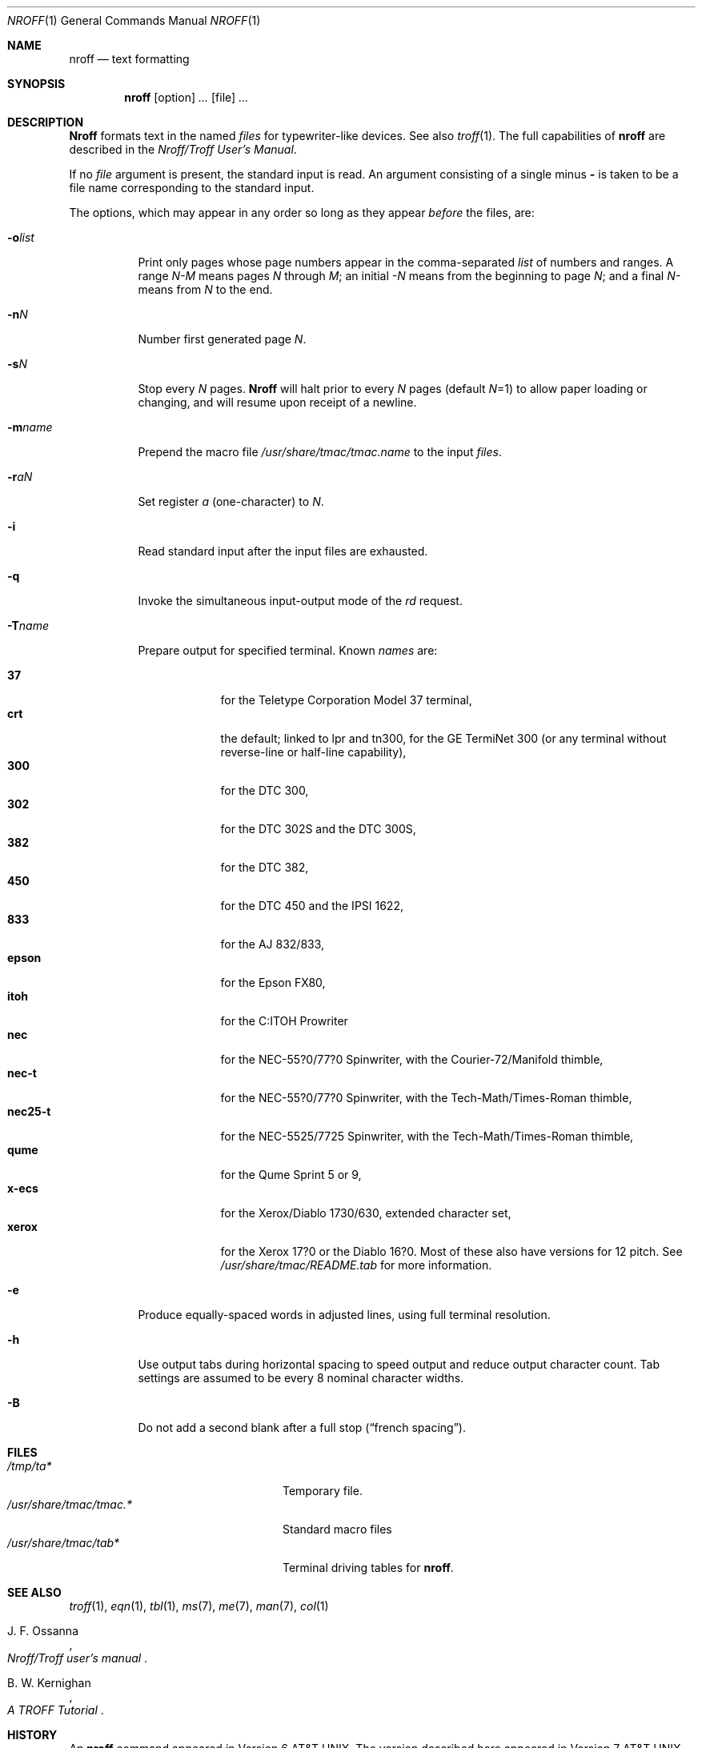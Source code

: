 .\" $MirOS: src/usr.bin/oldroff/nroff/nroff.1,v 1.1.7.1 2005/03/06 16:56:02 tg Exp $
.\"
.\" Copyright (c) 1979, 1980, 1981, 1986, 1988, 1990, 1991, 1992
.\"     The Regents of the University of California.
.\" Copyright (C) Caldera International Inc.  2001-2002.
.\" Copyright (c) 2003, 2004
.\"	Thorsten "mirabile" Glaser <tg@66h.42h.de>
.\" All rights reserved.
.\"
.\" Redistribution and use in source and binary forms,
.\" with or without modification, are permitted provided
.\" that the following conditions are met:
.\"
.\" Redistributions of source code and documentation must retain
.\" the above copyright notice, this list of conditions and the
.\" following disclaimer.  Redistributions in binary form must
.\" reproduce the above copyright notice, this list of conditions
.\" and the following disclaimer in the documentation and/or other
.\" materials provided with the distribution.
.\"
.\" All advertising materials mentioning features or use of this
.\" software must display the following acknowledgement:
.\"   This product includes software developed or owned by
.\"   Caldera International, Inc.
.\"
.\" Neither the name of Caldera International, Inc. nor the names
.\" of other contributors may be used to endorse or promote products
.\" derived from this software without specific prior written permission.
.\"
.\" USE OF THE SOFTWARE PROVIDED FOR UNDER THIS LICENSE BY CALDERA
.\" INTERNATIONAL, INC. AND CONTRIBUTORS "AS IS" AND ANY EXPRESS
.\" OR IMPLIED WARRANTIES, INCLUDING, BUT NOT LIMITED TO, THE IMPLIED
.\" WARRANTIES OF MERCHANTABILITY AND FITNESS FOR A PARTICULAR PURPOSE
.\" ARE DISCLAIMED.  IN NO EVENT SHALL CALDERA INTERNATIONAL, INC. BE
.\" LIABLE FOR ANY DIRECT, INDIRECT INCIDENTAL, SPECIAL, EXEMPLARY, OR
.\" CONSEQUENTIAL DAMAGES (INCLUDING, BUT NOT LIMITED TO, PROCUREMENT OF
.\" SUBSTITUTE GOODS OR SERVICES; LOSS OF USE, DATA, OR PROFITS; OR
.\" BUSINESS INTERRUPTION) HOWEVER CAUSED AND ON ANY THEORY OF LIABILITY,
.\" WHETHER IN CONTRACT, STRICT LIABILITY, OR TORT (INCLUDING NEGLIGENCE
.\" OR OTHERWISE) ARISING IN ANY WAY OUT OF THE USE OF THIS SOFTWARE,
.\" EVEN IF ADVISED OF THE POSSIBILITY OF SUCH DAMAGE.
.\"
.\"	@(#)nroff.1	6.8 (Berkeley) 8/9/91
.\"
.Dd August 9, 1991
.Dt NROFF 1
.Os BSD 4.2
.Sh NAME
.Nm nroff
.Nd text formatting
.Sh SYNOPSIS
.Nm nroff
.Op option
.Ar ...
.Op file
.Ar ...
.Sh DESCRIPTION
.Nm Nroff
formats text in the named
.Ar files
for typewriter-like devices.  See also
.Xr troff 1  .
The full capabilities of
.Nm nroff
are described in the
.%T "Nroff/Troff User's Manual" .
.Pp
If no
.Ar file
argument is present, the standard input is read.
An argument consisting of a single minus
.Fl
is taken to be a file name corresponding to the standard input.
.Pp
The options, which may appear in any order so long as they appear
.Ar before
the files, are:
.Bl -tag -width indent
.It Fl o Ns Ar list 
Print only pages whose page numbers appear in the comma-separated
.Ar list
of numbers and ranges.  A range
.Ar N\-M
means pages
.Ar N
through
.Ar M  ;
an initial
.Ar \-N
means from the beginning to page
.Ar N  ;
and a final
.Ar N\-
means from
.Ar N
to the end.
.It Fl n Ns Ar N 
Number first generated page
.Ar N  .
.It Fl s Ns Ar N 
Stop every
.Ar N
pages.
.Nm Nroff
will halt prior to every
.Ar N
pages (default
.Ar N Ns =1) 
to allow paper loading or changing, and will resume upon receipt of a newline.
.It Fl m Ns Ar name 
Prepend the macro file
.Pa /usr/share/tmac/tmac.name
to the input
.Ar files  .
.It Fl r Ns Ar aN 
Set register
.Ar a
(one-character) to
.Ar N  .
.It Fl i
Read standard input after the input files are exhausted.
.It Fl q
Invoke the simultaneous input-output mode of the
.Ar rd
request.
.It Fl T Ns Ar name 
Prepare output for specified terminal.  Known
.Ar names
are:
.Pp
.Bl -tag -width xeroxxx -compact
.It Cm 37
for the Teletype Corporation Model 37 terminal,
.It Cm crt
the default; linked to lpr and tn300, for the GE TermiNet 300 (or any
terminal without reverse-line or half-line capability),
.It Cm 300
for the DTC 300,
.It Cm 302
for the DTC 302S and the DTC 300S,
.It Cm 382
for the DTC 382,
.It Cm 450
for the DTC 450 and the IPSI 1622,
.It Cm 833
for the AJ 832/833,
.It Cm epson
for the Epson FX80,
.It Cm itoh
for the C:ITOH Prowriter
.It Cm nec
for the NEC-55?0/77?0 Spinwriter, with the Courier-72/Manifold
thimble,
.It Cm nec-t
for the NEC-55?0/77?0 Spinwriter, with the Tech-Math/Times-Roman
thimble,
.It Cm nec25-t
for the NEC-5525/7725 Spinwriter, with the Tech-Math/Times-Roman
thimble,
.It Cm qume
for the Qume Sprint 5 or 9,
.It Cm x-ecs
for the Xerox/Diablo 1730/630, extended character set,
.It Cm xerox
for the Xerox 17?0 or the Diablo 16?0.
Most of these also have versions for 12 pitch.
See
.Pa /usr/share/tmac/README.tab
for more information.
.El
.It Fl e
Produce equally-spaced words in adjusted lines, using full terminal resolution.
.It Fl h
Use output tabs during horizontal spacing
to speed output and reduce output character count.
Tab settings are assumed to be every 8 nominal character widths.
.It Fl B
Do not add a second blank after a full stop
.No ( Dq french spacing ) .
.El
.Sh FILES
.Bl -tag -width /usr/share/tmac/tmac.* -compact
.It Pa /tmp/ta*
Temporary file.
.It Pa /usr/share/tmac/tmac.*
Standard macro files
.It Pa /usr/share/tmac/tab*
Terminal driving tables for
.Nm nroff .
.El
.Sh SEE ALSO
.Xr troff 1 ,
.Xr eqn 1 ,
.Xr tbl 1 ,
.Xr ms 7 ,
.Xr me 7 ,
.Xr man 7 ,
.Xr col 1
.Rs
.%A J. F. Ossanna
.%T "Nroff/Troff user's manual"
.Re
.Rs
.%A B. W. Kernighan
.%T A TROFF Tutorial
.Re
.Sh HISTORY
An
.Nm nroff
command appeared in
.At v6 .
The version described here appeared in
.At v7 .
This code went into an open source system with
.Mx 5 .

